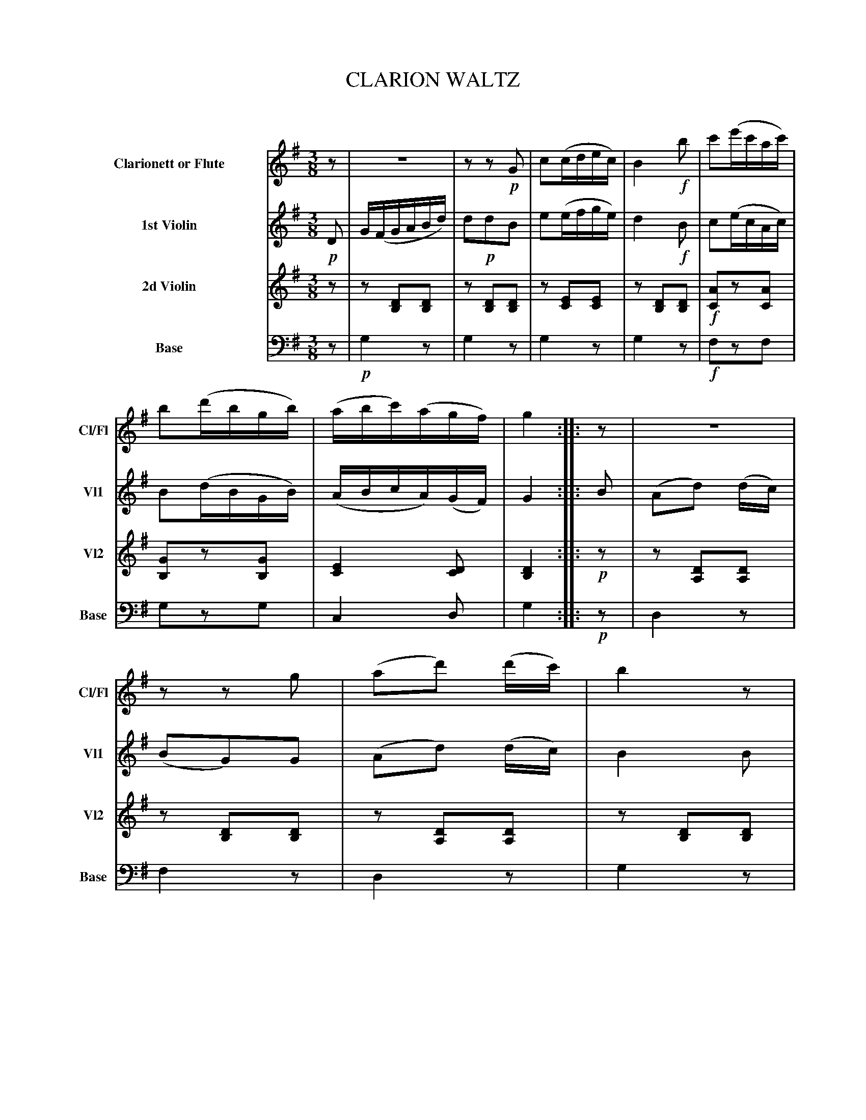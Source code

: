 X: 11101
T: CLARION WALTZ
C:
%R: waltz
B: Elias Howe "The Musician's Companion" Part 1 1842 p.110
S: http://imslp.org/wiki/The_Musician's_Companion_(Howe,_Elias)
Z: 2015 John Chambers <jc:trillian.mit.edu>
M: 3/8
L: 1/16
K: G
%%indent 70
% - - - - - - - - - - - - - - - - - - - - - - - - -
V: 1 name="Clarionett or Flute" sname="Cl/Fl" staves=4
z2 |\
z6 | z2z2!p!G2 | c2(cdec) | B4!f!b2 |\
c'2(e'c'ac') | b2(d'bgb) | (abc')(agf) | g4 :: z2 |\
z6 | z2z2g2 | (a2d'2) (d'c') | b4z2 |
z6 | z2z2g2 | (abc'a)(gf) | g4 :: !p!d'2 |\
(d'2c'2).c'2 | (c'2b2)b2 | (b2a2).a2 | a4d'2 |\
(d'2c'2)c'2 | (c'2b2).b2 | (abc'a)(gf) | g4 :|
% - - - - - - - - - - - - - - - - - - - - - - - - -
V: 2 name="1st Violin" sname="Vl1"
!p!D2 |\
G(FGABd) | d2!p!d2B2 | e2(efge) | d4!f!B2 |\
c2(ecAc) | B2(dBGB) | (ABcA)(GF) | G4 :: B2 |\
(A2d2) (dc) | (B2G2)G2 | (A2d2) (dc) | B4B2 |
(A2d2) (dc) | !f!(B2G2)G2 | (ABcA)GF | G4 :: !p!d2 |\
(d2c2).c2 | (c2B2).B2 | (B2A2).A2 | A4d2 |\
("^For."d2c2).c2 | (c2B2).B2 | (ABcA)(GF) | G4 :|
% - - - - - - - - - - - - - - - - - - - - - - - - -
V: 3 name="2d Violin" sname="Vl2"
z2 |\
z2[D2B,2][D2B,2] | z2[D2B,2][D2B,2] |\
z2[E2C2][E2C2] | z2[D2B,2][D2B,2] |!f!\
[A2C2]z2[A2C2] | [G2B,2]z2[G2B,2] |\
[E4C4] [D2C2] | [D4B,4] :: !p!z2 |\
z2[D2A,2][D2A,2] | z2[D2B,2][D2B,2] |\
z2[D2A,2][D2A,2] | z2[D2B,2][D2B,2] |
z2[D2A,2][D2A,2] | z2[D2B,2][D2B,2] |\
[E4C4][E2C2] | [D4B,4] :: !p!B2 |\
(B2A2).A2 | (A2G2).G2 | (G2F2).F2 | F4B2 |\
(B2A2).A2 | (A2G2).G2 |\
[E4C4][E2C2] | [D4B,4] :|
% - - - - - - - - - - - - - - - - - - - - - - - - -
V: 4 name="Base" sname="Base" clef=bass middle=d
z2 |!p!\
g4z2 | g4z2 | g4z2 | g4z2 |!f!\
f2z2f2 | g2z2g2 | c4d2 | g4 :: !p!z2 |\
d4z2 | f4z2 | d4z2 | g4z2 |
d4z2 | g4z2 | c4d2 | g4 :: !p!z2 |\
d4z2 | g4z2 | d4z2 | d4z2 |\
"^For."d4z2 | g4z2 | c4d2 | g4 :|
% - - - - - - - - - - - - - - - - - - - - - - - - -
